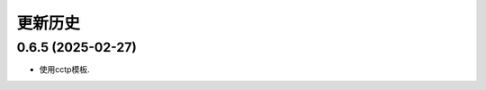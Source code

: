 更新历史
==========

0.6.5 (2025-02-27)
----------------------------------------------

* 使用cctp模板.

